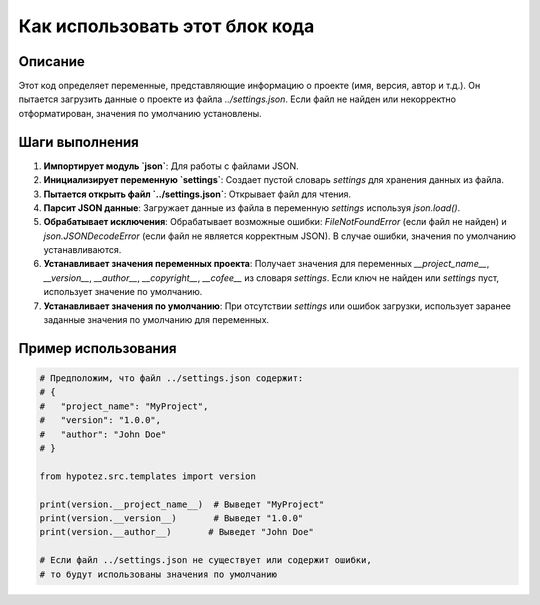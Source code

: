 Как использовать этот блок кода
=========================================================================================

Описание
-------------------------
Этот код определяет переменные, представляющие информацию о проекте (имя, версия, автор и т.д.). Он пытается загрузить данные о проекте из файла `../settings.json`. Если файл не найден или некорректно отформатирован, значения по умолчанию установлены.

Шаги выполнения
-------------------------
1. **Импортирует модуль `json`**:  Для работы с файлами JSON.
2. **Инициализирует переменную `settings`**:  Создает пустой словарь `settings` для хранения данных из файла.
3. **Пытается открыть файл `../settings.json`**:  Открывает файл для чтения.
4. **Парсит JSON данные**: Загружает данные из файла в переменную `settings` используя `json.load()`.
5. **Обрабатывает исключения**: Обрабатывает возможные ошибки: `FileNotFoundError` (если файл не найден) и `json.JSONDecodeError` (если файл не является корректным JSON). В случае ошибки, значения по умолчанию устанавливаются.
6. **Устанавливает значения переменных проекта**:  Получает значения для переменных `__project_name__`, `__version__`, `__author__`, `__copyright__`, `__cofee__` из словаря `settings`. Если ключ не найден или `settings` пуст, использует значение по умолчанию.
7. **Устанавливает значения по умолчанию**: При отсутствии `settings` или ошибок загрузки, использует заранее заданные значения по умолчанию для переменных.


Пример использования
-------------------------
.. code-block:: python

    # Предположим, что файл ../settings.json содержит:
    # {
    #   "project_name": "MyProject",
    #   "version": "1.0.0",
    #   "author": "John Doe"
    # }
    
    from hypotez.src.templates import version
    
    print(version.__project_name__)  # Выведет "MyProject"
    print(version.__version__)       # Выведет "1.0.0"
    print(version.__author__)       # Выведет "John Doe"
    
    # Если файл ../settings.json не существует или содержит ошибки,
    # то будут использованы значения по умолчанию